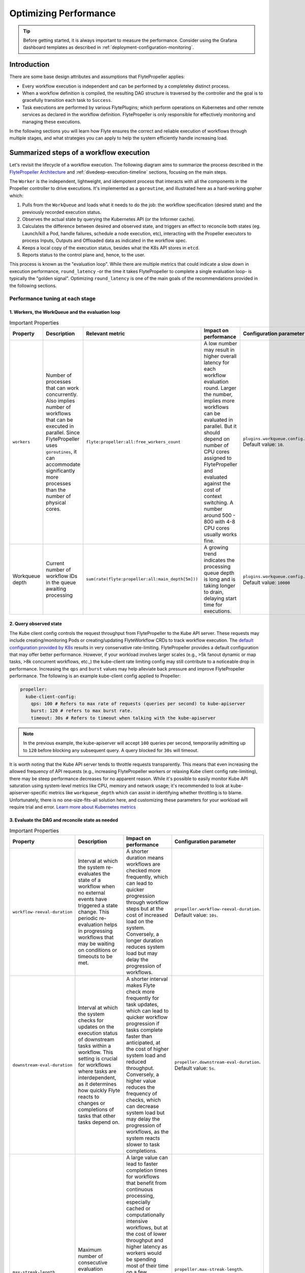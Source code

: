 .. _deployment-configuration-performance:

######################################################
Optimizing Performance
######################################################

.. tags:: Infrastructure, Kubernetes, Advanced

.. tip:: Before getting started, it is always important to measure the performance. Consider using the Grafana dashboard templates as described in :ref:`deployment-configuration-monitoring`.

Introduction
============

There are some base design attributes and assumptions that FlytePropeller applies:

- Every workflow execution is independent and can be performed by a completeley distinct process.
- When a workflow definition is compiled, the resulting DAG structure is traversed by the controller and the goal is to gracefully transition each task to ``Success``.
- Task executions are performed by various FlytePlugins; which perform operations on Kubernetes and other remote services as declared in the workflow definition. FlytePropeller is only responsible for effectively monitoring and managing these executions.

In the following sections you will learn how Flyte ensures the correct and reliable execution of workflows through multiple stages, and what strategies you can apply to help the system efficiently handle increasing load.

Summarized steps of a workflow execution
========================================

Let's revisit the lifecycle of a workflow execution. 
The following diagram aims to summarize the process described in the `FlytePropeller Architecture <https://docs.flyte.org/en/latest/concepts/component_architecture/flytepropeller_architecture.html>`__ and :ref:`divedeep-execution-timeline` sections, focusing on the main steps. 

.. image:: https://raw.githubusercontent.com/flyteorg/static-resources/main/flyte/configuration/perf_optimization/propeller-perf-lifecycle-01.png

The ``Worker`` is the independent, lightweight, and idempotent process that interacts with all the components in the Propeller controller to drive executions. 
It's implemented as a ``goroutine``, and illustrated here as a hard-working gopher which:

1. Pulls from the ``WorkQueue`` and loads what it needs to do the job: the workflow specification (desired state) and the previously recorded execution status.
2. Observes the actual state by querying the Kubernetes API (or the Informer cache).
3. Calculates the difference between desired and observed state, and triggers an effect to reconcile both states (eg. Launch/kill a Pod, handle failures, schedule a node execution, etc), interacting with the Propeller executors to process Inputs, Outputs and Offloaded data as indicated in the workflow spec.
4. Keeps a local copy of the execution status, besides what the K8s API stores in ``etcd``.
5. Reports status to the control plane and, hence, to the user.

This process is known as the "evaluation loop".
While there are multiple metrics that could indicate a slow down in execution performance, ``round_latency`` -or the time it takes FlytePropeller to complete a single evaluation loop- is typically the "golden signal". 
Optimizing ``round_latency`` is one of the main goals of the recommendations provided in the following sections.

Performance tuning at each stage
--------------------------------

1. Workers, the WorkQueue and the evaluation loop 
^^^^^^^^^^^^^^^^^^^^^^^^^^^^^^^^^^^^^^^^^^^^^^^^^

.. list-table:: Important Properties
   :widths: 25 50 25 50 25
   :header-rows: 1

   * - Property
     - Description
     - Relevant metric
     - Impact on performance
     - Configuration parameter
   * - ``workers``
     - Number of processes that can work concurrently. Also implies number of workflows that can be executed in parallel. Since FlytePropeller uses ``goroutines``, it can accommodate significantly more processes than the number of physical cores.
     - ``flyte:propeller:all:free_workers_count``
     -  A low number may result in higher overall latency for each workflow evaluation round. Larger the number, implies more workflows can be evaluated in parallel. But it should depend on number of CPU cores assigned to FlytePropeller and evaluated against the cost of context switching. A number around 500 - 800 with 4-8 CPU cores usually works fine.
     - ``plugins.workqueue.config.workers`` Default value: ``10``. 
   * - Workqueue depth
     - Current number of workflow IDs in the queue awaiting processing
     - ``sum(rate(flyte:propeller:all:main_depth[5m]))``
     - A growing trend indicates the processing queue depth is long and is taking longer to drain, delaying start time for executions.
     - ``plugins.workqueue.config.maxItems``. Default value: ``10000``

2. Query observed state
^^^^^^^^^^^^^^^^^^^^^^^

The Kube client config controls the request throughput from FlytePropeller to the Kube API server. These requests may include creating/monitoring Pods or creating/updating FlyteWorkflow CRDs to track workflow execution. 
The `default configuration provided by K8s <https://pkg.go.dev/sigs.k8s.io/controller-runtime/pkg/client/config#GetConfigWithContext>`__ results in very conservative rate-limiting. FlytePropeller provides a default configuration that may offer better performance. 
However, if your workload involves larger scales (e.g., >5k fanout dynamic or map tasks, >8k concurrent workflows, etc.,) the kube-client rate limiting config may still contribute to a noticeable drop in performance. 
Increasing the ``qps`` and ``burst`` values may help alleviate back pressure and improve FlytePropeller performance. The following is an example kube-client config applied to Propeller:

.. code-block:: yaml

    propeller:
      kube-client-config:
        qps: 100 # Refers to max rate of requests (queries per second) to kube-apiserver
        burst: 120 # refers to max burst rate. 
        timeout: 30s # Refers to timeout when talking with the kube-apiserver

.. note::

   In the previous example, the kube-apiserver will accept ``100`` queries per second, temporariliy admitting up to ``120`` before blocking any subsequent query. A query blocked for ``30s`` will timeout.

It is worth noting that the Kube API server tends to throttle requests transparently. This means that even increasing the allowed frequency of API requests (e.g., increasing FlytePropeller workers or relaxing Kube client config rate-limiting), there may be steep performance decreases for no apparent reason. 
While it's possible to easily monitor Kube API saturation using system-level metrics like CPU, memory and network usage; it's recommended to look at kube-apiserver-specific metrics like ``workqueue_depth`` which can assist in identifying whether throttling is to blame. Unfortunately, there is no one-size-fits-all solution here, and customizing these parameters for your workload will require trial and error.
`Learn more about Kubernetes metrics <https://kubernetes.io/docs/reference/instrumentation/metrics/>`__

3. Evaluate the DAG and reconcile state as needed
^^^^^^^^^^^^^^^^^^^^^^^^^^^^^^^^^^^^^^^^^^^^^^^^^

.. list-table:: Important Properties
   :widths: 25 50 50 25
   :header-rows: 1

   * - Property
     - Description
     - Impact on performance
     - Configuration parameter
   * - ``workflow-reeval-duration``
     - Interval at which the system re-evaluates the state of a workflow when no external events have triggered a state change. This periodic re-evaluation helps in progressing workflows that may be waiting on conditions or timeouts to be met.
     - A shorter duration means workflows are checked more frequently, which can lead to quicker progression through workflow steps but at the cost of increased load on the system. Conversely, a longer duration reduces system load but may delay the progression of workflows.
     - ``propeller.workflow-reeval-duration``. Default value: ``10s``.
   * - ``downstream-eval-duration`` 
     - Interval at which the system checks for updates on the execution status of downstream tasks within a workflow. This setting is crucial for workflows where tasks are interdependent, as it determines how quickly Flyte reacts to changes or completions of tasks that other tasks depend on.
     - A shorter interval makes Flyte check more frequently for task updates, which can lead to quicker workflow progression if tasks complete faster than anticipated, at the cost of higher system load and reduced throughput.  Conversely, a higher value reduces the frequency of checks, which can decrease system load but may delay the progression of workflows, as the system reacts slower to task completions.
     - ``propeller.downstream-eval-duration``. Default value: ``5s``.
   * - ``max-streak-length``
     -  Maximum number of consecutive evaluation rounds that one propeller worker can use for one workflow. 
     -  A large value can lead to faster completion times for workflows that benefit from continuous processing, especially cached or computationally intensive workflows, but at the cost of lower throughput and higher latency as workers would be spending most of their time on a few workflows. If set to ``1``, the worker adds the workflowID back to the WorkQueue immediately after a single evaluation loop is completed, and waits for another worker to pick it up before processing again, effectively prioritizing fast-changing or "hot" workflows.
     -  ``propeller.max-streak-length``. Default value: ``8`` . 
   * - ``max-size_mbs``
     - Max size of the write-through in-memory cache that FlytePropeller can use to store Inputs/Outputs metadata for faster read operations. 
     - A too-small cache might lead to frequent cache misses, reducing the effectiveness of the cache and increasing latency. Conversely, a too-large cache might consume too much memory, potentially affecting the performance of other components. We recommend monitoring cache performance metrics such as `hit rates and miss rates <https://github.com/flyteorg/flyte/blob/8cc96177e7447d9630a1186215a8c8ad3d34d4a2/deployment/stats/prometheus/flytepropeller-dashboard.json#L1140>`__. These metrics can help determine if the cache size needs to be adjusted for optimal performance. 
     - ``storage.cache.max-size_mbs``. Default value: ``0`` (disabled).
   * - ``backoff.max-duration``
     - Maximum back-off interval in case of resource-quota errors.
     - A higher value will ensure retries do not happen too frequently, which could overwhelm resources or overload the Kubernetes API server at the cost of overall latency.
     - ``tasks.backoff.max-duration``. Default value: ``20s``.


4. Record execution status
^^^^^^^^^^^^^^^^^^^^^^^^^^

.. list-table:: Important Properties
   :widths: 25 50 50 25
   :header-rows: 1

   * - Property
     - Description
     - Impact on performance
     - Configuration parameter
   * - ``workflowStore Policy``
     - Specifies the strategy for workflow storage management.
     - The default policy is designed to leverage ``etcd`` features to reduce latency. 
     - ``propeller.workflowStore.policy``. Default value: ``ResourceVersionCache``.

**How ``ResourceVersionCache`` works?**

.. image:: https://raw.githubusercontent.com/flyteorg/static-resources/main/flyte/configuration/perf_optimization/resourceversion-01.png 

Kubernetes stores the definition and state of all the resources under its management on ``etcd``: a fast, distributed and consistent key-value store.
Every resource has a ``resourceVersion`` field representing the version of that resource as stored in ``etcd``. 

Example:

.. code-block:: bash

   kubectl get datacatalog-589586b67f-l6v58 -n flyte -o yaml

Sample output (excerpt):

.. code-block:: yaml

    apiVersion: v1
    kind: Pod
    metadata:
      ...
      labels:
        app.kubernetes.io/instance: flyte-core
        app.kubernetes.io/managed-by: Helm
        app.kubernetes.io/name: datacatalog
        helm.sh/chart: flyte-core-v1.12.0
      name: datacatalog-589586b67f-l6v58
      namespace: flyte
      ...
      resourceVersion: "1055227"

Every time a resource (e.g. a Pod, a flyteworkflow CR, etc.) is modified, this counter is incremented.
As ``etcd`` is a distributed key-value store, it needs to manage writes from multiple clients (controllers in this case)
in a way that maintains consistency and performance.
That's why, in addition to using ``Revisions`` (implemented in Kubernetes as ``Resource Version``), ``etcd`` also prevents clients from writing if they're using
an outdated ``ResourceVersion``; something that could happen after a temporary client disconnection or whenever a status replication from the Kubernetes API to 
the Informer cache hasn't completed yet. Poorly handled by a controller, this could result into kube-server and FlytePropeller worker overload by repeatedly attempting to perform outdated (or "stale") writes.

FlytePropeller handles these situations by keeping a record of the last known ``ResourceVersion``. In the event that ``etcd`` denies a write operation due to an outdated version, FlytePropeller continues the Workflow
evaluation loop, waiting for the Informer cache to become consistent. This mechanism, enabled by default and known as ``ResourceVersionCache``, prevents from both overloading the K8s API and wasting ``workers`` resources on invalid operations.
It also mitigates the impact of cache propagation latency, which can be order of seconds.

If ``max-streak-length`` is enabled, instead of waiting for the Informer cache to become consistent during the evaluation loop, FlytePropeller runs multiple evaluation loops using its in-memory copy of the ``ResourceVersion`` and corresponding Resource state, as long 
as there are mutations in any of the resources associated with that particular workflow. When the ``max-streak-length`` limit is reached, the evaluation loop is done and, if further evaluation is required, the cycle will start again by trying to get the most recent ``Resource Version`` as stored in ``etcd``.

Other supported options for ``workflowStore.policy`` are described below:

- ``InMemory``: utilizes an in-memory store for workflows, primarily for testing purposes.
- ``PassThrough``: directly interacts with the underlying Kubernetes clientset or shared informer cache for workflow operations.
- ``TrackTerminated``: specifically tracks terminated workflows.

5. Report status to the control plane
^^^^^^^^^^^^^^^^^^^^^^^^^^^^^^^^^^^^^

.. list-table:: Important Properties
   :widths: 25 50 50
   :header-rows: 1

   * - Property
     - Description
     - Impact on performance
   * - ``admin-launcher.tps``, ``admin-launcher.cacheSize``, ``admin-launcher.workers`` 
     - Configure the maximum rate and number of launchplans that FlytePropeller can launch against FlyteAdmin.
     - It is important to limit the number of writes from FlytePropeller to FlyteAdmin to prevent brown-outs or request throttling at the server. Also a bigger cache size, reduces number of calls to the server.

Concurrency vs parallelism
==========================

While FlytePropeller is designed to efficiently handle concurrency using the mechanisms described in this section; parallel executions -not only concurrent, but evaluated at the same time-, pose an additional challenge, especially with workflows that have an extremely large fan-out. 
This is because FlytePropeller implements a greedy traversal algorithm, that tries to evaluate the entire unblocked nodes within a workflow in every round.
A way to mitigate the potential performance impact is to limit the maximum number of nodes that can be evaluated simultaneously. This can be done by setting ``max-parallelism`` using any of the following methods:

a. Platform default: This allows to set platform-wide defaults for maximum parallelism within a Workflow execution evaluation loop. This can be overridden per Launch plan or per execution.
   The default `maxParallelism is configured to be 25 <https://github.com/flyteorg/flyteadmin/blob/master/pkg/runtime/application_config_provider.go#L40>`_.
   It can be overridden with this config block in flyteadmin

   .. code-block:: yaml

       flyteadmin:
          maxParallelism: 25

b. Default for a specific launch plan. For any launch plan, the ``max_parallelism`` value can be changed using :py:meth:`flytekit.LaunchPlan.get_or_create` or the :std:ref:`ref_flyteidl.admin.LaunchPlanCreateRequest`
   **Flytekit Example**

   .. code-block:: python

       LaunchPlan.get_or_create(
         name="my_cron_scheduled_lp",
         workflow=date_formatter_wf,
         max_parallelism=30,
       )

#. Specify for an execution. ``max-parallelism`` can be overridden using ``pyflyte run --max-parallelism`` or by setting it in the UI.


Scaling out FlyteAdmin
=======================
FlyteAdmin is a stateless service. Often time before needing to scale FlyteAdmin, you need to scale the backing database. 
Check out the `FlyteAdmin Dashboard <https://github.com/flyteorg/flyte/blob/master/deployment/stats/prometheus/flyteadmin-dashboard.json>`__  to see signs of database or API latency degradation.
PostgreSQL scaling techniques like connection pooling can help alleviate pressure on the database instance.
If needed, change the number of replicas of the FlyteAdmin K8s deployment to allow higher throughput.

Scaling out Datacatalog
========================
Datacatalog is a stateless service and it connects to the same database as FlyteAdmin, so the recommendations to scale out the backing PostgreSQL database also apply here.

Scaling out FlytePropeller
===========================

Sharded scale-out
-------------------
FlytePropeller Manager is a new component introduced to facilitate horizontal scaling of FlytePropeller through sharding. Effectively, the Manager is responsible for maintaining liveness and proper configuration over a collection of FlytePropeller instances. This scheme uses K8s label selectors to deterministically assign FlyteWorkflow CRD responsibilities to FlytePropeller instances, effectively distributing processing load over the shards.

Deployment of FlytePropeller Manager requires K8s configuration updates including a modified FlytePropeller Deployment and a new PodTemplate defining managed FlytePropeller instances. The easiest way to apply these updates is by setting the ``flytepropeller.manager`` value to ``true`` in the Helm values and setting the manager config at ``configmap.core.manager``.

Flyte provides a variety of Shard Strategies to configure how FlyteWorkflows are sharded among managed FlytePropeller instances. These include ``hash``, which uses consistent hashing to load-balance evaluation over shards, and ``project`` / ``domain``, which map the respective IDs to specific managed FlytePropeller instances. Below we include examples of Helm configurations for each of the existing Shard Strategies.

The hash shard Strategy, denoted by ``type: Hash`` in the configuration below, uses consistent hashing to evenly distribute Flyte workflows over managed FlytePropeller instances. This configuration requires a ``shard-count`` variable, which defines the number of managed FlytePropeller instances. You may change the shard count without impacting existing workflows. Note that changing the ``shard-count`` is a manual step; it is not auto-scaling.

.. code-block:: yaml

    configmap:
      core:
        # a configuration example using the "hash" shard type
        manager:
          # pod and scanning configuration redacted
          # ...
          shard:
            type: Hash     # use the "hash" shard strategy
            shard-count: 4 # the total number of shards
 
The project and domain shard strategies, denoted by ``type: project`` and ``type: domain`` respectively, use the Flyte workflow project and domain metadata to shard Flyte workflows. These shard strategies are configured using a ``per-shard-mapping`` option, which is a list of IDs. Each element in the ``per-shard-mapping`` list defines a new shard, and the ID list assigns responsibility for the specified IDs to that shard. A shard configured as a single wildcard ID (i.e. ``*``) is responsible for all IDs that are not covered by other shards. Only a single shard may be configured with a wildcard ID and, on that shard, there must be only one ID, namely the wildcard.

.. code-block:: yaml

    configmap:
      core:
        # a configuration example using the "project" shard type
        manager:
          # pod and scanning configuration redacted
          # ...
          shard:
            type: project       # use the "project" shard strategy
            per-shard-mapping:  # a list of per shard mappings - one shard is created for each element
              - ids:            # the list of ids to be managed by the first shard
                - flytesnacks
              - ids:            # the list of ids to be managed by the second shard
                - flyteexamples
                - flytelabs
              - ids:            # the list of ids to be managed by the third shard
                - "*"           # use the wildcard to manage all ids not managed by other shards
    
    configmap:
      core:
        # a configuration example using the "domain" shard type
        manager:
          # pod and scanning configuration redacted
          # ...
          shard:
            type: domain        # use the "domain" shard strategy
            per-shard-mapping:  # a list of per shard mappings - one shard is created for each element
              - ids:            # the list of ids to be managed by the first shard
                - production
              - ids:            # the list of ids to be managed by the second shard
                - "*"           # use the wildcard to manage all ids not managed by other shards
 
Multi-Cluster mode
===================

If the K8s cluster itself becomes a performance bottleneck, Flyte supports adding multiple K8s dataplane clusters by default. Each dataplane cluster has one or more FlytePropellers running in it, and flyteadmin manages the routing and assigning of workloads to these clusters.


Improving etcd Performance
===========================

Offloading Static Workflow Information from CRD
-----------------------------------------------

Flyte uses a K8s CRD (Custom Resource Definition) to store and track workflow executions. This resource includes the workflow definition, the tasks and subworkflows that are involved, and the dependencies between nodes. It also includes the execution status of the workflow. The latter information (i.e. runtime status) is dynamic, and changes during the workflow's execution as nodes transition phases and the workflow execution progresses. However, the former information (i.e. workflow definition) remains static, meaning it will never change and is only consulted to retrieve node definitions and workflow dependencies.

CRDs are stored within ``etcd``, which requires a complete rewrite of the value data every time a single field changes. Consequently, the read / write performance of ``etcd``, as with all key-value stores, is strongly correlated with the size of the data. In Flyte's case, to guarantee only-once execution of nodes, we need to persist workflow state by updating the CRD at every node phase change. As the size of a workflow increases this means we are frequently rewriting a large CRD. In addition to poor read / write performance in ``etcd``, these updates may be restricted by a hard limit on the overall CRD size.

To counter the challenges of large FlyteWorkflow CRDs, Flyte includes a configuration option to offload the static portions of the CRD (ie. workflow / task / subworkflow definitions and node dependencies) to the S3-compliant blobstore. This functionality can be enabled by setting the ``useOffloadedWorkflowClosure`` option to ``true`` in the `FlyteAdmin configuration <https://docs.flyte.org/en/latest/deployment/cluster_config/flyteadmin_config.html#useoffloadedworkflowclosure-bool>`_. When set, the FlyteWorkflow CRD will populate a ``WorkflowClosureReference`` field on the CRD with the location of the static data and FlytePropeller will read this information (through a cache) during each workflow evaluation. One important note is that currently this setting requires FlyteAdmin and FlytePropeller to have access to the same blobstore since FlyteAdmin only specifies a blobstore location in the CRD.
